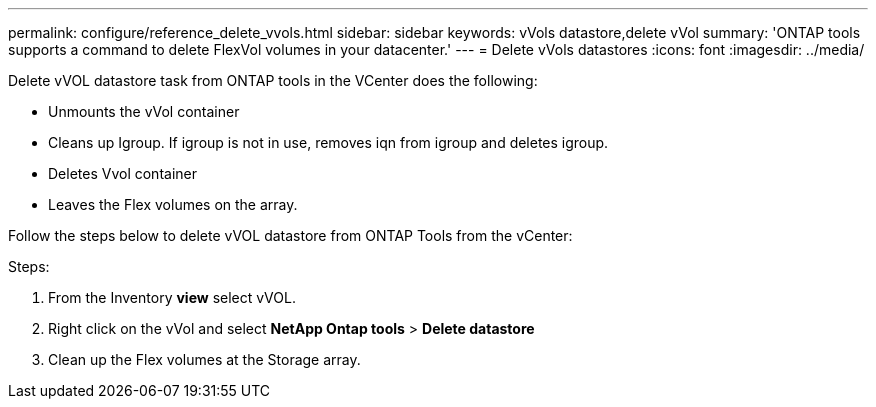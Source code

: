 ---
permalink: configure/reference_delete_vvols.html
sidebar: sidebar
keywords: vVols datastore,delete vVol
summary: 'ONTAP tools supports a command to delete FlexVol volumes in your datacenter.'
---
= Delete vVols datastores
:icons: font
:imagesdir: ../media/

[.lead]
Delete vVOL datastore task from ONTAP tools in the VCenter does the following: 

* Unmounts the vVol container 
* Cleans up Igroup. If igroup is not in use, removes iqn from igroup and deletes igroup. 
* Deletes Vvol container 
* Leaves the Flex volumes on the array. 

Follow the steps below to delete vVOL datastore from ONTAP Tools from the vCenter:

Steps:

. From the Inventory *view* select vVOL. 
. Right click on the vVol and select *NetApp Ontap tools* > *Delete datastore*
. Clean up the Flex volumes at the Storage array.
